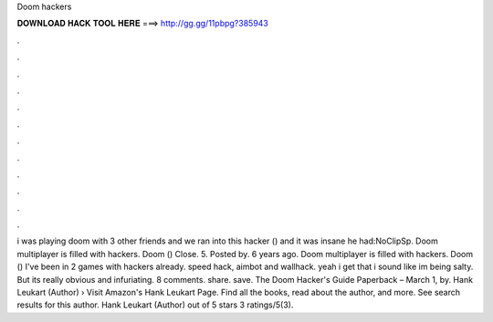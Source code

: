 Doom hackers

𝐃𝐎𝐖𝐍𝐋𝐎𝐀𝐃 𝐇𝐀𝐂𝐊 𝐓𝐎𝐎𝐋 𝐇𝐄𝐑𝐄 ===> http://gg.gg/11pbpg?385943

.

.

.

.

.

.

.

.

.

.

.

.

i was playing doom with 3 other friends and we ran into this hacker () and it was insane he had:NoClipSp. Doom multiplayer is filled with hackers. Doom () Close. 5. Posted by. 6 years ago. Doom multiplayer is filled with hackers. Doom () I've been in 2 games with hackers already. speed hack, aimbot and wallhack. yeah i get that i sound like im being salty. But its really obvious and infuriating. 8 comments. share. save. The Doom Hacker's Guide Paperback – March 1, by. Hank Leukart (Author) › Visit Amazon's Hank Leukart Page. Find all the books, read about the author, and more. See search results for this author. Hank Leukart (Author) out of 5 stars 3 ratings/5(3).
